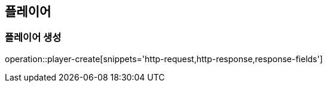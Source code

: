 == 플레이어

=== 플레이어 생성
operation::player-create[snippets='http-request,http-response,response-fields']

